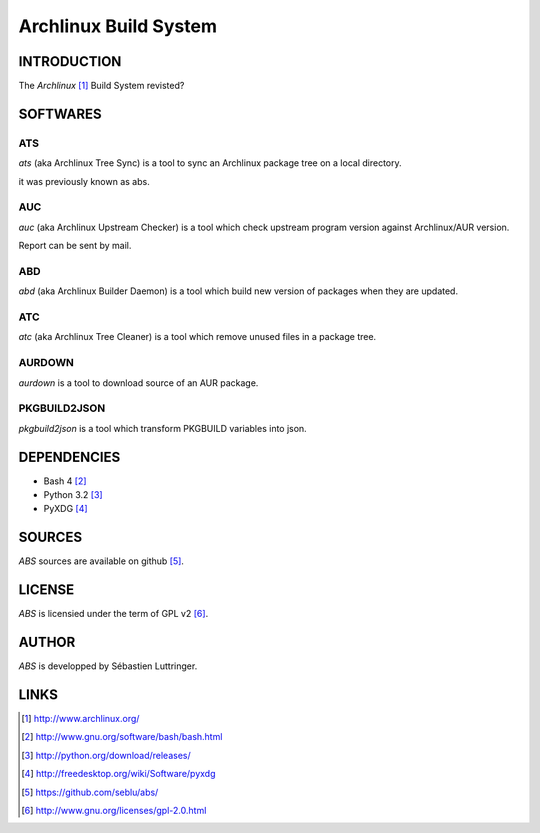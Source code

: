 ======================
Archlinux Build System
======================

INTRODUCTION
============

The *Archlinux* [#]_ Build System revisted?


SOFTWARES
=========

ATS
---
*ats* (aka Archlinux Tree Sync) is a tool to sync an Archlinux package tree on
a local directory.

it was previously known as abs.

AUC
---
*auc* (aka Archlinux Upstream Checker) is a tool which check upstream program
version against Archlinux/AUR version.

Report can be sent by mail.

ABD
---
*abd* (aka Archlinux Builder Daemon) is a tool which build new version of
packages when they are updated.

ATC
---
*atc* (aka Archlinux Tree Cleaner) is a tool which remove unused files in a
package tree.

AURDOWN
-------
*aurdown* is a tool to download source of an AUR package.

PKGBUILD2JSON
-------------
*pkgbuild2json* is a tool which transform PKGBUILD variables into json.


DEPENDENCIES
============
- Bash 4 [#]_
- Python 3.2 [#]_
- PyXDG [#]_


SOURCES
=======
*ABS* sources are available on github [#]_.


LICENSE
=======
*ABS* is licensied under the term of GPL v2 [#]_.


AUTHOR
======
*ABS* is developped by Sébastien Luttringer.


LINKS
=====
.. [#] http://www.archlinux.org/
.. [#] http://www.gnu.org/software/bash/bash.html
.. [#] http://python.org/download/releases/
.. [#] http://freedesktop.org/wiki/Software/pyxdg
.. [#] https://github.com/seblu/abs/
.. [#] http://www.gnu.org/licenses/gpl-2.0.html
